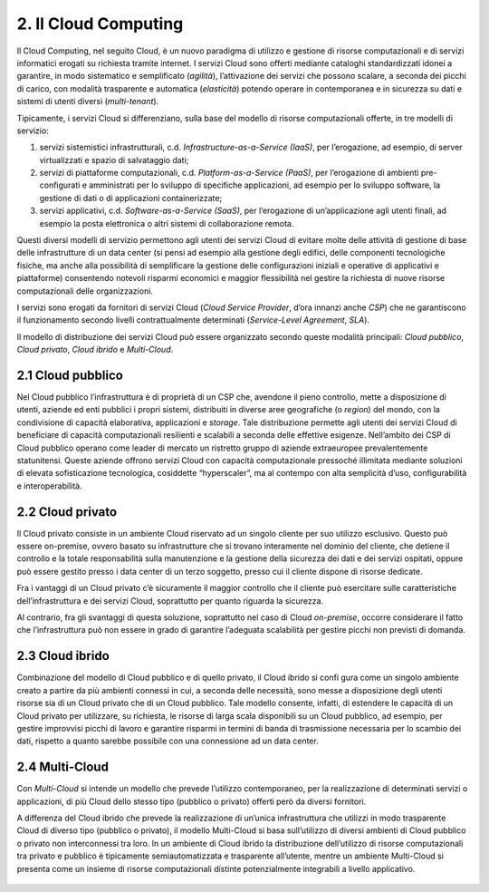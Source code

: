 ================================================================================
2. Il Cloud Computing
================================================================================

Il Cloud Computing, nel seguito Cloud, è un nuovo paradigma di utilizzo e gestione di risorse computazionali
e di servizi informatici erogati su richiesta tramite internet. I servizi Cloud sono offerti mediante cataloghi
standardizzati idonei a garantire, in modo sistematico e semplificato (*agilità*), l’attivazione dei servizi che
possono scalare, a seconda dei picchi di carico, con modalità trasparente e automatica (*elasticità*)
potendo operare in contemporanea e in sicurezza su dati e sistemi di utenti diversi (*multi-tenant*).

Tipicamente, i servizi Cloud si differenziano, sulla base del modello di risorse computazionali offerte, in tre
modelli di servizio:

1. servizi sistemistici infrastrutturali, c.d. *Infrastructure-as-a-Service (IaaS)*, per l’erogazione, ad esempio, 
   di server virtualizzati e spazio di salvataggio dati;

2. servizi di piattaforme computazionali, c.d. *Platform-as-a-Service (PaaS)*, per l’erogazione di ambienti 
   pre-configurati e amministrati per lo sviluppo di specifiche applicazioni, ad esempio per lo sviluppo 
   software, la gestione di dati o di applicazioni containerizzate;

3. servizi applicativi, c.d. *Software-as-a-Service (SaaS)*, per l’erogazione di un’applicazione agli utenti
   finali, ad esempio la posta elettronica o altri sistemi di collaborazione remota.

Questi diversi modelli di servizio permettono agli utenti dei servizi Cloud di evitare molte delle attività di
gestione di base delle infrastrutture di un data center (si pensi ad esempio alla gestione degli edifici,
delle componenti tecnologiche fisiche, ma anche alla possibilità di semplificare la gestione delle
configurazioni iniziali e operative di applicativi e piattaforme) consentendo notevoli risparmi economici e
maggior flessibilità nel gestire la richiesta di nuove risorse computazionali delle organizzazioni.

I servizi sono erogati da fornitori di servizi Cloud (*Cloud Service Provider*, d’ora innanzi anche *CSP*) che ne
garantiscono il funzionamento secondo livelli contrattualmente determinati (*Service-Level Agreement*,
*SLA*).

Il modello di distribuzione dei servizi Cloud può essere organizzato secondo queste modalità principali:
*Cloud pubblico*, *Cloud privato*, *Cloud ibrido* e *Multi-Cloud*.

2.1 Cloud pubblico
================================================================================

Nel Cloud pubblico l’infrastruttura è di proprietà di un CSP che, avendone il pieno controllo, mette
a disposizione di utenti, aziende ed enti pubblici i propri sistemi, distribuiti in diverse aree geografiche
(o *region*) del mondo, con la condivisione di capacità elaborativa, applicazioni e *storage*. Tale
distribuzione permette agli utenti dei servizi Cloud di beneficiare di capacità computazionali resilienti
e scalabili a seconda delle effettive esigenze. Nell’ambito dei CSP di Cloud pubblico operano come
leader di mercato un ristretto gruppo di aziende extraeuropee prevalentemente statunitensi. Queste
aziende offrono servizi Cloud con capacità computazionale pressoché illimitata mediante soluzioni di
elevata sofisticazione tecnologica, cosiddette “hyperscaler”, ma al contempo con alta semplicità d’uso,
configurabilità e interoperabilità.

2.2 Cloud privato
================================================================================

Il Cloud privato consiste in un ambiente Cloud riservato ad un singolo cliente per suo utilizzo esclusivo.
Questo può essere on-premise, ovvero basato su infrastrutture che si trovano interamente nel dominio del
cliente, che detiene il controllo e la totale responsabilità sulla manutenzione e la gestione della sicurezza
dei dati e dei servizi ospitati, oppure può essere gestito presso i data center di un terzo soggetto, presso
cui il cliente dispone di risorse dedicate.

Fra i vantaggi di un Cloud privato c’è sicuramente il maggior controllo che il cliente può esercitare
sulle caratteristiche dell’infrastruttura e dei servizi Cloud, soprattutto per quanto riguarda la sicurezza.

Al contrario, fra gli svantaggi di questa soluzione, soprattutto nel caso di Cloud *on-premise*, occorre
considerare il fatto che l’infrastruttura può non essere in grado di garantire l’adeguata scalabilità per
gestire picchi non previsti di domanda.

2.3 Cloud ibrido
================================================================================

Combinazione del modello di Cloud pubblico e di quello privato, il Cloud ibrido si confi gura come un
singolo ambiente creato a partire da più ambienti connessi in cui, a seconda delle necessità, sono messe
a disposizione degli utenti risorse sia di un Cloud privato che di un Cloud pubblico. Tale modello consente,
infatti, di estendere le capacità di un Cloud privato per utilizzare, su richiesta, le risorse di larga scala
disponibili su un Cloud pubblico, ad esempio, per gestire improvvisi picchi di lavoro e garantire risparmi in
termini di banda di trasmissione necessaria per lo scambio dei dati, rispetto a quanto sarebbe possibile
con una connessione ad un data center.

2.4 Multi-Cloud
================================================================================

Con *Multi-Cloud* si intende un modello che prevede l’utilizzo contemporaneo, per la realizzazione di
determinati servizi o applicazioni, di più Cloud dello stesso tipo (pubblico o privato) offerti però da diversi
fornitori.

A differenza del Cloud ibrido che prevede la realizzazione di un’unica infrastruttura che utilizzi in
modo trasparente Cloud di diverso tipo (pubblico o privato), il modello Multi-Cloud si basa sull’utilizzo
di diversi ambienti di Cloud pubblico o privato non interconnessi tra loro. In un ambiente di Cloud
ibrido la distribuzione dell’utilizzo di risorse computazionali tra privato e pubblico è tipicamente semiautomatizzata
e trasparente all’utente, mentre un ambiente Multi-Cloud si presenta come un insieme di
risorse computazionali distinte potenzialmente integrabili a livello applicativo.

.. figure:: images/2.jpg
    :alt: Immagine che evidenzia la sicurezza data dal cloud.